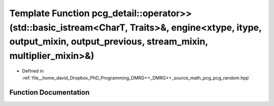 .. _exhale_function_namespacepcg__detail_1a655de592633ab35a7a3566d770121416:

Template Function pcg_detail::operator>>(std::basic_istream<CharT, Traits>&, engine<xtype, itype, output_mixin, output_previous, stream_mixin, multiplier_mixin>&)
==================================================================================================================================================================

- Defined in :ref:`file__home_david_Dropbox_PhD_Programming_DMRG++_DMRG++_source_math_pcg_pcg_random.hpp`


Function Documentation
----------------------


.. doxygenfunction:: pcg_detail::operator>>(std::basic_istream<CharT, Traits>&, engine<xtype, itype, output_mixin, output_previous, stream_mixin, multiplier_mixin>&)
